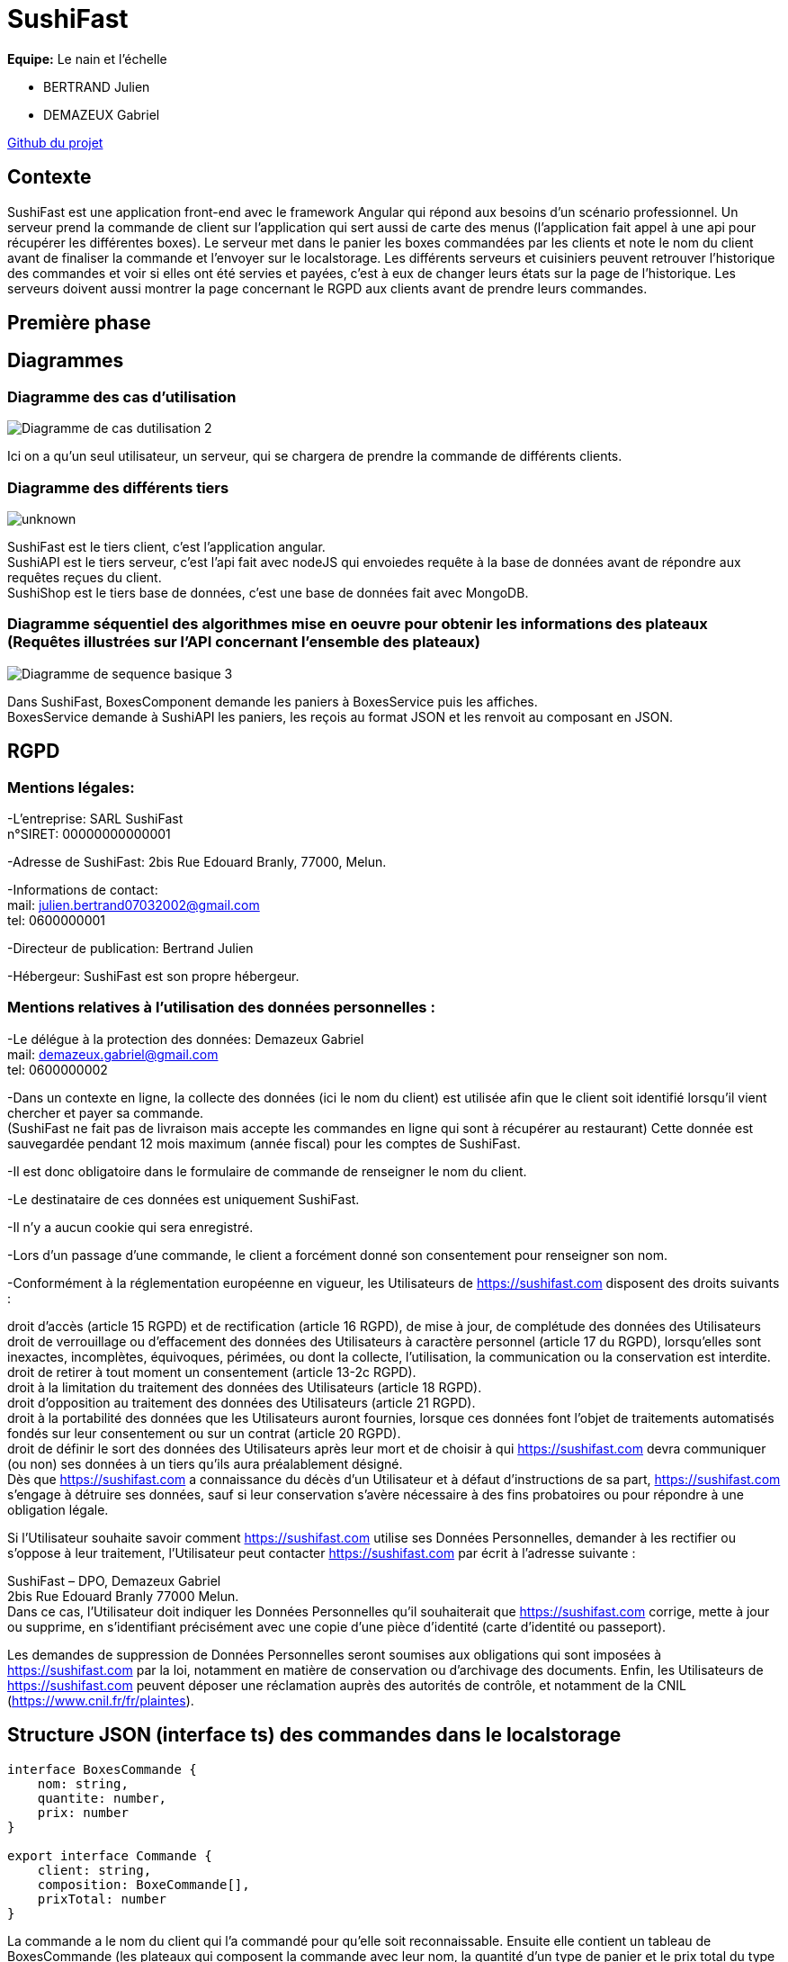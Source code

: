 = SushiFast

*Equipe:* Le nain et l'échelle

* BERTRAND Julien
* DEMAZEUX Gabriel

https://github.com/GlobeTique77/SushiFast[Github du projet]

== Contexte

SushiFast est une application front-end avec le framework Angular qui répond aux besoins d'un scénario professionnel. Un serveur prend la commande de client sur l'application qui sert aussi de carte des menus (l'application fait appel à une api pour récupérer les différentes boxes). Le serveur met dans le panier les boxes commandées par les clients et note le nom du client avant de finaliser la commande et l'envoyer sur le localstorage. Les différents serveurs et cuisiniers peuvent retrouver l'historique des commandes et voir si elles ont été servies et payées, c'est à eux de changer leurs états sur la page de l'historique. Les serveurs doivent aussi montrer la page concernant le RGPD aux clients avant de prendre leurs commandes. +

== Première phase

== Diagrammes

=== Diagramme des cas d'utilisation

image::https://cdn.discordapp.com/attachments/775368238137606184/919983093748752444/Diagramme_de_cas_dutilisation_2.png[]

Ici on a qu'un seul utilisateur, un serveur, qui se chargera de prendre la commande de différents clients.

=== Diagramme des différents tiers

image::https://cdn.discordapp.com/attachments/775368238137606184/920305711089586186/unknown.png[]

SushiFast est le tiers client, c'est l'application angular. +
SushiAPI est le tiers serveur, c'est l'api fait avec nodeJS qui envoiedes requête à la base de données 
avant de répondre aux requêtes reçues du client. +
SushiShop est le tiers base de données, c'est une base de données fait avec MongoDB.

=== Diagramme séquentiel des algorithmes mise en oeuvre pour obtenir les informations des plateaux (Requêtes illustrées sur l’API concernant l’ensemble des plateaux)

image::https://cdn.discordapp.com/attachments/775368238137606184/920247373735817256/Diagramme_de_sequence_basique_3.png[]

Dans SushiFast, BoxesComponent demande les paniers à BoxesService puis les affiches. +
BoxesService demande à SushiAPI les paniers, les reçois au format JSON et les renvoit au composant en JSON.

== RGPD

=== Mentions légales: 

-L'entreprise: SARL SushiFast +
 n°SIRET: 00000000000001

-Adresse de SushiFast: 2bis Rue Edouard Branly, 77000, Melun.

-Informations de contact: +
	mail: julien.bertrand07032002@gmail.com +
	tel: 0600000001

-Directeur de publication: Bertrand Julien

-Hébergeur: SushiFast est son propre hébergeur.

=== Mentions relatives à l’utilisation des données personnelles :

-Le délégue à la protection des données: Demazeux Gabriel +
	mail: demazeux.gabriel@gmail.com +
	tel: 0600000002

-Dans un contexte en ligne, la collecte des données (ici le nom du client) est utilisée afin que le client soit identifié lorsqu'il vient chercher et payer sa commande. +
(SushiFast ne fait pas de livraison mais accepte les commandes en ligne qui sont à récupérer au restaurant)
 Cette donnée est sauvegardée pendant 12 mois maximum (année fiscal) pour les comptes de SushiFast.

-Il est donc obligatoire dans le formulaire de commande de renseigner le nom du client.

-Le destinataire de ces données est uniquement SushiFast.

-Il n'y a aucun cookie qui sera enregistré.

-Lors d'un passage d'une commande, le client a forcément donné son consentement pour renseigner son nom.

-Conformément à la réglementation européenne en vigueur, les Utilisateurs de https://sushifast.com disposent des droits suivants :

droit d'accès (article 15 RGPD) et de rectification (article 16 RGPD), de mise à jour, de complétude des données des Utilisateurs droit de verrouillage ou d’effacement des données des Utilisateurs à caractère personnel (article 17 du RGPD), lorsqu’elles sont inexactes, incomplètes, équivoques, périmées, ou dont la collecte, l'utilisation, la communication ou la conservation est interdite. +
droit de retirer à tout moment un consentement (article 13-2c RGPD). +
droit à la limitation du traitement des données des Utilisateurs (article 18 RGPD). +
droit d’opposition au traitement des données des Utilisateurs (article 21 RGPD). +
droit à la portabilité des données que les Utilisateurs auront fournies, lorsque ces données font l’objet de traitements automatisés fondés sur leur consentement ou sur un contrat (article 20 RGPD). +
droit de définir le sort des données des Utilisateurs après leur mort et de choisir à qui https://sushifast.com devra communiquer (ou non) ses données à un tiers qu’ils aura préalablement désigné. +
Dès que https://sushifast.com a connaissance du décès d’un Utilisateur et à défaut d’instructions de sa part, https://sushifast.com s’engage à détruire ses données, sauf si leur conservation s’avère nécessaire à des fins probatoires ou pour répondre à une obligation légale.

Si l’Utilisateur souhaite savoir comment https://sushifast.com utilise ses Données Personnelles, demander à les rectifier ou s’oppose à leur traitement, l’Utilisateur peut contacter https://sushifast.com par écrit à l’adresse suivante :

SushiFast – DPO, Demazeux Gabriel +
2bis Rue Edouard Branly 77000 Melun. +
Dans ce cas, l’Utilisateur doit indiquer les Données Personnelles qu’il souhaiterait que https://sushifast.com corrige, mette à jour ou supprime, en s’identifiant précisément avec une copie d’une pièce d’identité (carte d’identité ou passeport).

Les demandes de suppression de Données Personnelles seront soumises aux obligations qui sont imposées à https://sushifast.com par la loi, notamment en matière de conservation ou d’archivage des documents. Enfin, les Utilisateurs de https://sushifast.com peuvent déposer une réclamation auprès des autorités de contrôle, et notamment de la CNIL (https://www.cnil.fr/fr/plaintes).

== Structure JSON (interface ts) des commandes dans le localstorage

----
interface BoxesCommande {
    nom: string,
    quantite: number,
    prix: number
}

export interface Commande {
    client: string,
    composition: BoxeCommande[],
    prixTotal: number
}
----
La commande a le nom du client qui l'a commandé pour qu'elle soit reconnaissable.
Ensuite elle contient un tableau de BoxesCommande (les plateaux qui composent la commande avec leur nom, 
la quantité d'un type de panier et le prix total du type de panier)
Et pour finir le prix total de la commande.

== Deuxième phase

== Affichage des plateaux

Tout d'abord, nous devons relier l'application à l'api pour cela on utilise un service. +
sushi.service.ts :
----
import { Injectable } from '@angular/core';
import { Observable, of, throwError } from 'rxjs';
import { Boxe } from 'src/app/model/interfaces/boxe';
import { HttpClient, HttpHeaders, HttpErrorResponse } from '@angular/common/http';
import { GlobalConstants } from 'src/app/global-constants';
import { catchError } from 'rxjs/operators';


@Injectable({
  providedIn: 'root'
})
export class SushiService {

  httpHeader = {
    headers: new HttpHeaders({
    'Content-Type': 'application/json'
    })
    } 

  constructor(private httpClient: HttpClient) { }

  getBoxes(): Observable<any> {
    return this.httpClient.get<Boxe>(this.getBaseUrl() + "/boxes");
  }

  getBaseUrl() : string {                                  
    return GlobalConstants.sushiAPI;
  }

  private handleError(error: HttpErrorResponse): any {
    if (error.error instanceof ErrorEvent) {
    console.error('An error occurred:', error.error.message);
    } else {
    console.error(
    `Backend returned code ${error.status}, ` +
    `body was: ${error.error}`);
    }
    return throwError(() => 'Something bad happened; please try again later.');
    }
    

}
----

C'est le code légèrement modifié du TD CRUD de M.Chamillard. +
On immporte l'interface Boxe et GlobalConstants pour sushiAPI qui contient le lien vers l'API. +
Pour récupérer les boxes, on envoie des requêtes HTML avec la fonction getBoxes() pour récupérer des objets de type Boxe. +
Les interfaces Boxe et Ingrédient:
----
import { Ingredient } from "./ingredient";
export interface Boxe {
    id: number,
    nom: string,
    pieces: number,
    composition: Ingredient[],
    saveurs: string[],
    prix: number,
    image: string
}
----

----
export interface Ingredient {
  nom : string,
  quantite : number
}

----
GlobalConstants:
----
export class GlobalConstants {
    static readonly sushiAPI : string  = "http://localhost:3000";
}
----

Ce service est utilisé par le composant BoxeComponent comme c'est lui qui s'occupe d'afficher les boxes. +
BoxesComponents:
----
(mettre le code complété de BoxesComponent)
----
Après avoir importé SushiService, on crée un tableau vide: boxes. +
Ensuite on crée la fonction fetchBoxes() qui appele le service pour envoyer une requête HTTP à l'API pour récupérer les boxes et les mettre dans le tableau boxes. +
Comme nous devons voir les boxes au lancement de la page, on fait this.fetchBoxes() dans le ngOnInit(). +

Voici le code qui affiche les boxes dans le boxes.component.html et son UI:
----
<div fxLayout="row wrap">
    <div fxFlex.gt-xs="30%" *ngFor="let item of boxes; let index = index">
        <hr>
        <div class="has-text-centered">{{item.nom}}</div>

        <img [src]="'assets/'+item.image+'.webp'"><br />

        <div class="has-text-centered">
            <button class="button is-link" (click)="plus(index)">+</button>&nbsp;
            <button class="button is-link" (click)="affModal(index)">Détails</button>&nbsp;
            <button class="button is-link" (click)="moins(index)">-</button>
        </div>
    </div>
</div>
----
(METTRE LE SCREEN DE L'UI). +
On utilise le module Flex-layout pour bien placé les différentes boxes et la commande ainsi que Bulma pour rendre l'interface plus jolie. +
Pour afficher chaque boxe, on fait un ngFor du tableau boxes pour répeter le code qui suit plusieurs fois pour afficher les plateaux et un index qui est pratique pour des fonctions que nous verrons plus tard. +
Ainsi, nous pouvons afficher le nom et l'image de chaque boxe de sushi. +

== Affichage des détails des plateaux

Vous avez pu voir que dans l'affichage des boxes, il y a une ligne qui affiche le bouton "Détails" et qui quand on clique dessus, appele la fonction affmodal(index). +
Cette fonction permet d'afficher grâce à un modal, les détails du plateau sélectionné avec l'index du ngFor. +
Revoyons le code de affmodal(index) dans boxes.component.ts: 
----
boxe: Boxe = {
    id: 0,
    nom: '',
    pieces: 0,
    composition: [],
    saveurs: [],
    prix: 0.0,
    image: ''
  };
  
showModal: boolean = false;

affModal(i: number) {
    if (this.showModal) {
      this.showModal = false;
    } else {
      console.log("Modal indice :" + i);
      console.log("Modal nom plateau :" + this.boxes[i].nom);
      this.boxe = this.boxes[i];
      this.showModal = true;
    }
  }
----
Comme au départ, showmodal est false, on passe direct au else. +
Mise appart les logs dans la console pour vérifier qu'il prend bien le bon plateau, il prend la boxe de l'index dans boxes et l'attribut à l'objet boxe. +
Puis il met showModal en true pour que le modal s'affiche coté UI grâce à un ngIf que nous pouvons voir maintenant:

----
<div class="modal is-active" *ngIf="showModal">
        <div class="modal-background"></div>
        <div class="modal-content">
            <h1 class="title is-3" style="color:azure;">{{boxe.nom}}</h1>
            <p style="color:yellow;">Nombre de pièces : {{boxe.pieces}}</p>
            <p style="color:yellow;">Composition :</p>
            <ul>
                <li style="color:yellow;" *ngFor="let composition of boxe.composition">{{composition.quantite}}
                    {{composition.nom}}
                </li>
            </ul>
            <p style="color:yellow;">Saveurs :</p>
            <p style="color:yellow;">{{boxe.saveurs}},</p>
            <p style="color:yellow;">Prix : {{boxe.prix}}€</p>
            <img [src]="'assets/'+boxe.image+'.webp'"><br>

            <br>
            <button class="button is-primary" (click)="affModal(0)">Fermer</button>
        </div>
    </div>
----
Comme showModal est true, le test réussi et affiche donc les détails de la boxe dans l'objet boxe qui a été affecté par la fonction affModal(index). +
Cependant, pour afficher la composition, on doit refaire un ngFor comme c'est un tableau d'objets. +

Voici ce que donne l'UI:
(METTRE SCREEN) +

A la fin du modal, il y a un bouton qui active affModal() mais avec comme paramètre 0. +
Cela permet de réussir le premier id de la fonction comme showModal est true et donc ça le remet en false et ne passe plus le test du ngif. +

== Le panier

Le panier contient les boxes sélectionnées avec leurs images, leurs noms, la quantité et le prix d'un type de boxe mltiplié par sa quantité. +
Le panier a, à la toute fin, le prix total de la commande et un formulaire demandant le nom du client pour enregistrer la commande à son nom. +
(METTRE SCREENS UI AVEC PANIER VIDE ET PANIER PLEIN)

Pour remplir le panier, il faut cliquer sur le bouton + se trouvant sous chaque plateau pour appeler la plus(index) qui reprend l'index de la boxe sélectionnées. +
Dans boxes.component.ts:
----
commandes: LigneCommande[];
totalCommande: number = 0.0;

plus(index: number) {
    const nomsBoxesCommandees = this.commandes.map(value => value.nomPlateau);
    const panier: any | Map<string, number> = new Map();
    nomsBoxesCommandees.forEach(nomBoxeCommandee => (panier.set(nomBoxeCommandee, (panier.get(nomBoxeCommandee) || 0) + 1)))
    if (panier.get(this.boxes[index].nom) == 1) {
      for (let i = 0; i < this.commandes.length; i++) {
        if (this.commandes[i].nomPlateau == this.boxes[index].nom) {
          this.commandes[i].quantite++;
          this.commandes[i].prix = this.commandes[i].quantite * this.boxes[index].prix;
          this.commandes[i].prix = Math.round(1000 * this.commandes[i].prix) / 1000;
        }
      }
    }
    else {
      // let numCommande = Math.floor(Math.random() * (99 + 1));
      let uneLigne = new LigneCommande(this.boxes[index].image, this.boxes[index].nom, 1, this.boxes[index].prix);
      this.commandes.push(uneLigne);
    }
    this.totalCommande = (this.totalCommande + this.boxes[index].prix);
    this.totalCommande = Math.round(1000 * this.totalCommande) / 1000;
  }
----
----
export class LigneCommande {
    constructor(
        public image: string,
        public nomPlateau: string,
        public quantite: number,
        public prix: number
    ) { }
}
----
(EXPLIQUER !!!!)

Le bouton moins retire un élément du panier ou retire de 1 la quantité d'un élément s'il s'y trouve plusieurs fois. +
----
moins(index: number) {
    const nomsBoxesCommandees = this.commandes.map(value => value.nomPlateau);
    const panier: any | Map<string, number> = new Map();
    nomsBoxesCommandees.forEach(nomBoxeCommandee => (panier.set(nomBoxeCommandee, (panier.get(nomBoxeCommandee) || 0) + 1)))
    if (panier.get(this.boxes[index].nom) == 1) {
      for (let i = 0; i < this.commandes.length; i++) {
        if (this.commandes[i].nomPlateau == this.boxes[index].nom && this.commandes[i].quantite > 0) {
          this.commandes[i].quantite--;
          this.commandes[i].prix = this.commandes[i].quantite * this.boxes[index].prix;
          this.commandes[i].prix = Math.round(1000 * this.commandes[i].prix) / 1000;
        }
        console.log(this.commandes);
        if (this.commandes[i].quantite == 0) {
          this.commandes.splice(i, 1);
        }
        console.log(this.commandes);
      }
      this.totalCommande = this.totalCommande - this.boxes[index].prix;
      this.totalCommande = Math.round(1000 * this.totalCommande) / 1000;
    }
    console.log("Moins :" + index);
  }
----
Le code est presque pareil que plus() mais avec quelques tests en plus comme vérifier si la quantité est supérieur à 0, si oui on diminue la quantité de 1 et on recalcule le prix. +
Puis si la quantité devient 0, on supprime l'élément de la commande et on remodifie le prix total de la commande. +

Passons maintenant à l'affichage du panier.
boxes.component.html:
----
<div fxFlex.gt-xs="30%">
            <h1 class="title is-3">Commande</h1>
            <table class="table is-striped center">
                <thead>
                    <tr>
                        <th>Image</th>
                        <th>Plateau</th>
                        <th>Quantite</th>
                        <th>Prix</th>
                    </tr>
                </thead>
                <tbody>
                    <tr *ngFor="let elem of commandes; let index = index">
                        <td><img [src]="'assets/'+elem.image+'.webp'"></td>
                        <td>{{elem.nomPlateau}}</td>
                        <td>{{elem.quantite}}</td>
                        <td>{{elem.prix}}</td>
                    </tr>
                </tbody>
            </table>

            <div style="font-weight:bold;">Total Commande : {{ totalCommande }}</div>
            <form [formGroup]="commandeForm" (ngSubmit)="commander()">
                <div class="field">
                    <div class="control">
                        <input class="input is-link" formControlName="client" type="text" placeholder="nom client" value="">
                    </div>
                </div>
                <div class="field is-grouped">
                    <div class="control">
                        <button class="button is-link">Commander</button>
                    </div>
                </div>
            </form>
----
Nous avons encore du flex-layout et bulma pour la mise en page. +
Le panier est dans un tableau qui pour chaque type de boxe, aura une colonne image, nom, quantité et prix. +
Pour afficher chaque ligne de la commande, on utilise à nouveau ngFor sur le tableau commandes. +
Ensuite nous avons une ligne qui affiche le nombre de la variable totalCommande. +

Et pour finir, un formulaire avec formGroup pour demander le nom du client (c'est précisé dans le input avec le paramètre placeholder). +
Quand le serveur appuiera sur le bouton Commander, ça activera la fonction commander() grâce au ngSubmit. +
Il enregistrera aussi le nom du client dans l'objet FormGroup commandeForm en tant qu'objet FormControl client. +
La méthode commander() enregistrera la commande avec le nom du client dans le localstorage. +
